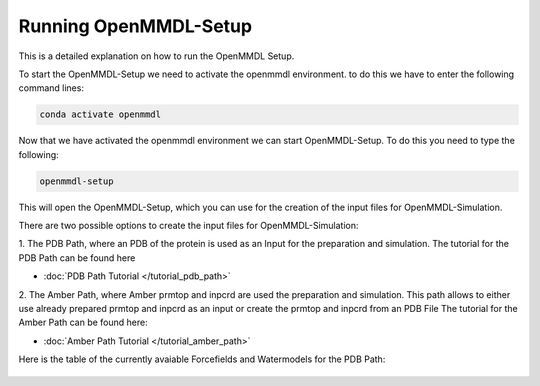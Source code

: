 **Running OpenMMDL-Setup**
=============================

This is a detailed explanation on how to run the OpenMMDL Setup.

To start the OpenMMDL-Setup we need to activate the openmmdl environment. to do this we have to enter the following command lines:

.. code-block:: text

    conda activate openmmdl

Now that we have activated the openmmdl environment we can start OpenMMDL-Setup. To do this you need to type the following:

.. code-block:: text

    openmmdl-setup

This will open the OpenMMDL-Setup, which you can use for the creation of the input files for OpenMMDL-Simulation.

There are two possible options to create the input files for OpenMMDL-Simulation:

1. The PDB Path, where an PDB of the protein is used as an Input for the preparation and simulation.
The tutorial for the PDB Path can be found here

* :doc:`PDB Path Tutorial </tutorial_pdb_path>`

2. The Amber Path, where Amber prmtop and inpcrd are used the preparation and simulation. This path allows to either use already prepared prmtop and inpcrd as an input or create the prmtop and inpcrd from an PDB File
The tutorial for the Amber Path can be found here:

* :doc:`Amber Path Tutorial </tutorial_amber_path>`

Here is the table of the currently avaiable Forcefields and Watermodels for the PDB Path: 

.. figure:: /_static/images/Forcefield_watermodels.png
   :figwidth: 725px
   :align: center

